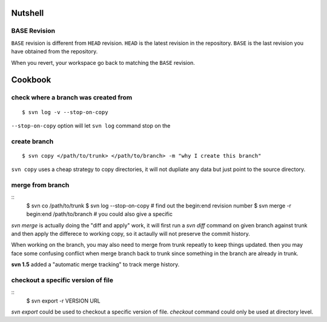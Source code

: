 Nutshell
========

BASE Revision
-------------
``BASE`` revision is different from ``HEAD`` revision. ``HEAD`` is the latest
revision in the repository. ``BASE`` is the last revision you have obtained from
the repository. 

When you revert, your workspace go back to matching the ``BASE`` revision. 


Cookbook
========

check where a branch was created from
-------------------------------------

::

  $ svn log -v --stop-on-copy

``--stop-on-copy`` option will let ``svn log`` command stop on the 

create branch
-------------
::

   $ svn copy </path/to/trunk> </path/to/branch> -m "why I create this branch"

``svn copy`` uses a cheap strategy to copy directories, it will not dupliate any
data but just point to the source directory.

   
merge from branch
-----------------
::
    $ svn co /path/to/trunk
    $ svn log --stop-on-copy 	# find out the begin:end revision number
    $ svn merge -r begin:end /path/to/branch # you could also give a specific 

`svn merge` is actually doing the "diff and apply" work, it will first run a
`svn diff` command on given branch against trunk and then apply the differece to
working copy, so it actaully will not preserve the commit history. 

When working on the branch, you may also need to merge from trunk repeatly to
keep things updated. then you may face some confusing conflict when merge branch
back to trunk since something in the branch are already in trunk.


**svn 1.5** added a "automatic merge tracking" to track merge history.

checkout a specific version of file
-----------------------------------
::
    $ svn export -r VERSION URL

`svn export` could be used to checkout a specific version of file. `checkout`
command could only be used at directory level.



